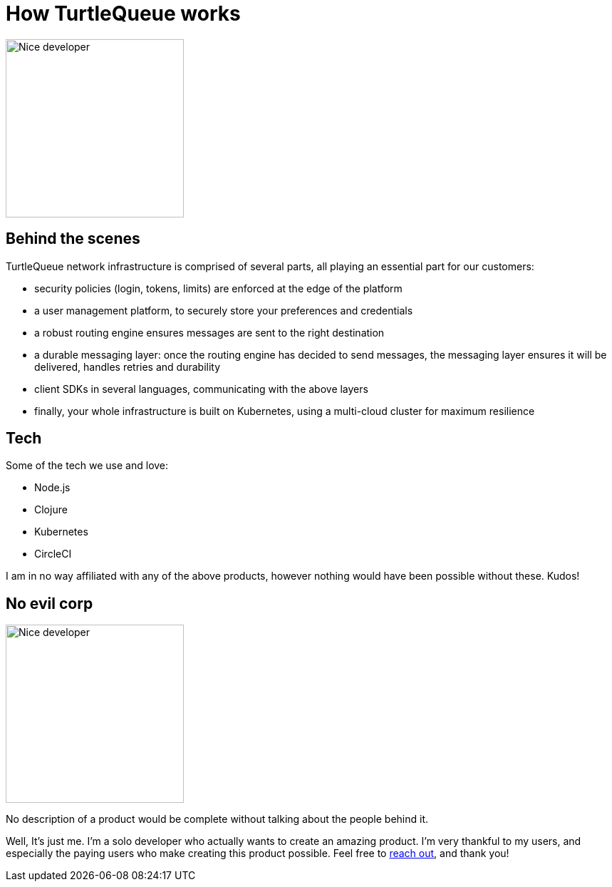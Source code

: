 = How TurtleQueue works

image:undraw_product_teardown_elol.png[Nice developer,250,250,align="center",title-align=center]

== Behind the scenes

TurtleQueue network infrastructure is comprised of several parts, all playing an essential part for our customers:

- security policies (login, tokens, limits) are enforced at the edge of the platform

- a user management platform, to securely store your preferences and credentials

- a robust routing engine ensures messages are sent to the right destination

- a durable messaging layer: once the routing engine has decided to send messages, the messaging layer ensures it will be delivered, handles retries and durability

- client SDKs in several languages, communicating with the above layers

- finally, your whole infrastructure is built on Kubernetes, using a multi-cloud cluster for maximum resilience

== Tech

Some of the tech we use and love:

- Node.js
- Clojure
- Kubernetes
- CircleCI

I am in no way affiliated with any of the above products, however nothing would have been possible without these. Kudos!

== No evil corp

image:undraw_work_time_lhoj.png[Nice developer,250,250,align="center",title-align=center]

No description of a product would be complete without talking about the people behind it.

Well, It's just me.
I'm a solo developer who actually wants to create an amazing product. I'm very thankful to my users, and especially the paying users who make creating this product possible. Feel free to xref:get_help.adoc[reach out], and thank you!
